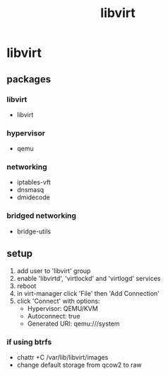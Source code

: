 :PROPERTIES:
:ID:       6e887839-1a69-4c97-b62e-de4a098b3232
:END:
#+title: libvirt

* libvirt
** packages
*** libvirt
- libvirt
*** hypervisor
- qemu
*** networking
- iptables-vft
- dnsmasq
- dmidecode
*** bridged networking
- bridge-utils
** setup
1. add user to 'libvirt' group
2. enable 'libvirtd', 'virtlockd' and 'virtlogd' services
3. reboot
4. in virt-manager click 'File' then 'Add Connection'
5. click 'Connect' with options:
   - Hypervisor: QEMU/KVM
   - Autoconnect: true
   - Generated URI: qemu:///system
*** if using btrfs
- chattr +C /var/lib/libvirt/images
- change default storage from qcow2 to raw
